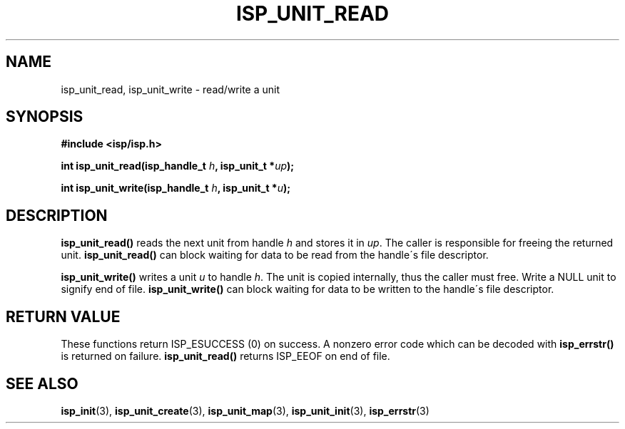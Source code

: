 .\" Copyright (C) 2005 The Regents of the University of California.
.\" Produced at Lawrence Livermore National Laboratory (cf, DISCLAIMER).
.\" Written by Jim Garlick <garlick@llnl.gov>.
.\"
.\" This file is part of ISP, a toolkit for constructing pipeline applications.
.\" For details, see <http://isp.sourceforge.net>.
.\"
.\" ISP is free software; you can redistribute it and/or modify it under
.\" the terms of the GNU General Public License as published by the Free
.\" Software Foundation; either version 2 of the License, or (at your option)
.\" any later version.
.\"
.\" ISP is distributed in the hope that it will be useful, but WITHOUT ANY
.\" WARRANTY; without even the implied warranty of MERCHANTABILITY or FITNESS
.\" FOR A PARTICULAR PURPOSE.  See the GNU General Public License for more
.\" details.
.\"
.\" You should have received a copy of the GNU General Public License along
.\" with ISP; if not, write to the Free Software Foundation, Inc.,
.\" 59 Temple Place, Suite 330, Boston, MA  02111-1307  USA.
.TH ISP_UNIT_READ 3  2005-03-23 "" "Industrial Strength Pipes"
.SH NAME
isp_unit_read, isp_unit_write \- read/write a unit
.SH SYNOPSIS
.nf
.B #include <isp/isp.h>
.sp
.BI "int isp_unit_read(isp_handle_t " h ", isp_unit_t *" up ");"
.sp
.BI "int isp_unit_write(isp_handle_t " h ", isp_unit_t *" u ");"
.fi
.SH DESCRIPTION
\fBisp_unit_read()\fR reads the next unit from handle \fIh\fR and stores
it in \fIup\fR.  
The caller is responsible for freeing the returned unit.
\fBisp_unit_read()\fR can block waiting for data to be read
from the handle\'s file descriptor.  
.PP
\fBisp_unit_write()\fR writes a unit \fIu\fR to handle \fIh\fR.
The unit is copied internally, thus the caller must free.
Write a NULL unit to signify end of file.
\fBisp_unit_write()\fR can block waiting for data to be 
written to the handle\'s file descriptor.  
.PP
.SH "RETURN VALUE"
These functions return ISP_ESUCCESS (0) on success.  
A nonzero error code which can be decoded with 
\fBisp_errstr()\fR is returned on failure.
\fBisp_unit_read()\fR returns ISP_EEOF on end of file.
.SH "SEE ALSO"
.BR isp_init (3),
.BR isp_unit_create (3),
.BR isp_unit_map (3),
.BR isp_unit_init (3),
.BR isp_errstr (3)
